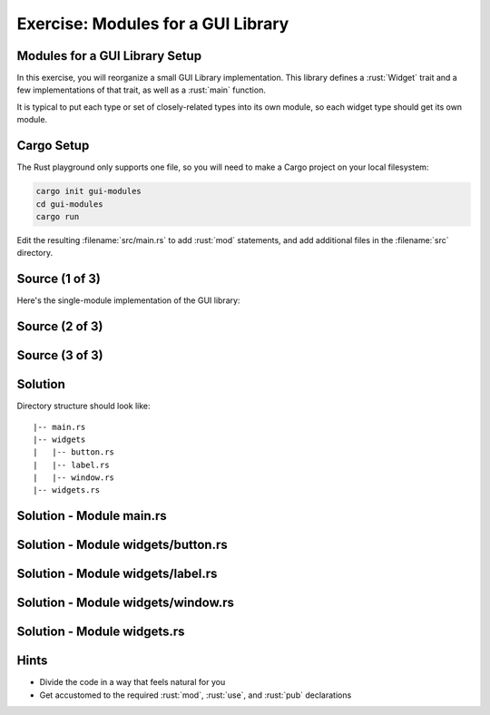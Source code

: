 =====================================
Exercise: Modules for a GUI Library
=====================================

-------------------------------------
Modules for a GUI Library Setup
-------------------------------------

In this exercise, you will reorganize a small GUI Library
implementation. This library defines a :rust:`Widget` trait and a few
implementations of that trait, as well as a :rust:`main` function.

It is typical to put each type or set of closely-related types into its
own module, so each widget type should get its own module.

-------------
Cargo Setup
-------------

The Rust playground only supports one file, so you will need to make a
Cargo project on your local filesystem:

.. code:: shell

   cargo init gui-modules
   cd gui-modules
   cargo run

Edit the resulting :filename:`src/main.rs` to add :rust:`mod` statements, and add
additional files in the :filename:`src` directory.

-----------------
Source (1 of 3)
-----------------

Here's the single-module implementation of the GUI library:

.. container:: source_include 180_modules/src/180_modules.rs :start-after://ANCHOR-single_module_1 :end-before://ANCHOR-single_module_2 :code:rust

-----------------
Source (2 of 3)
-----------------

.. container:: source_include 180_modules/src/180_modules.rs :start-after://ANCHOR-single_module_2 :end-before://ANCHOR-single_module_3 :code:rust

-----------------
Source (3 of 3)
-----------------

.. container:: source_include 180_modules/src/180_modules.rs :start-after://ANCHOR-single_module_3 :code:rust

----------
Solution
----------

Directory structure should look like:

::

   |-- main.rs
   |-- widgets
   |   |-- button.rs
   |   |-- label.rs
   |   |-- window.rs
   |-- widgets.rs

---------------------------
Solution - Module main.rs
---------------------------

.. raw:: latex

   \begin{scriptsize}

.. container:: source_include 180_modules/src/180_modules-main.rs :code:rust

.. raw:: latex

   \end{scriptsize}

-------------------------------------
Solution - Module widgets/button.rs
-------------------------------------

.. container:: source_include 180_modules/src/180_modules-widgets-button.rs :code:rust

------------------------------------
Solution - Module widgets/label.rs
------------------------------------

.. container:: source_include 180_modules/src/180_modules-widgets-label.rs :code:rust

-------------------------------------
Solution - Module widgets/window.rs
-------------------------------------

.. container:: source_include 180_modules/src/180_modules-widgets-window.rs :code:rust

------------------------------
Solution - Module widgets.rs
------------------------------

.. container:: source_include 180_modules/src/180_modules-widgets.rs :code:rust

-------
Hints
-------

- Divide the code in a way that feels natural for you
- Get accustomed to the required :rust:`mod`, :rust:`use`, and :rust:`pub` declarations
